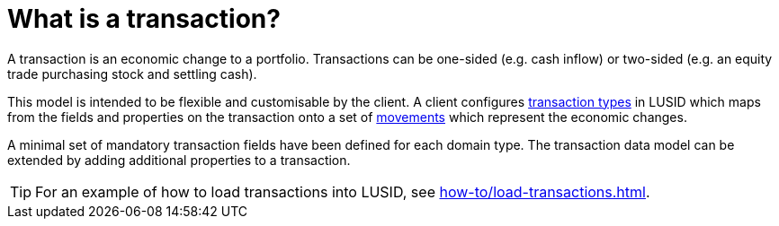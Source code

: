 = What is a transaction?

A transaction is an economic change to a portfolio.
Transactions can be one-sided (e.g. cash inflow) or two-sided (e.g. an equity trade purchasing stock and settling cash).

This model is intended to be flexible and customisable by the client.
A client configures xref:reference/transaction-types/index.adoc[transaction types] in LUSID which maps from the fields and properties on the transaction onto a set of xref:reference/transaction-types/movement.adoc[movements] which represent the economic changes.

A minimal set of mandatory transaction fields have been defined for each domain type.
The transaction data model can be extended by adding additional properties to a transaction.

[TIP]
====
For an example of how to load transactions into LUSID, see xref:how-to/load-transactions.adoc[].
====
